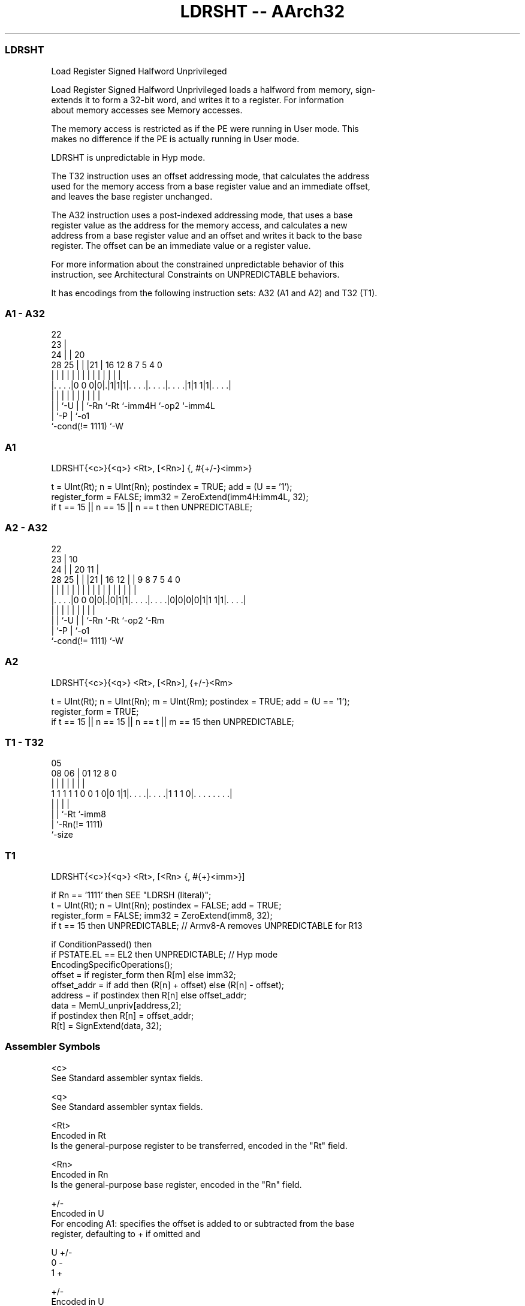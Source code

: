 .nh
.TH "LDRSHT -- AArch32" "7" " "  "instruction" "general"
.SS LDRSHT
 Load Register Signed Halfword Unprivileged

 Load Register Signed Halfword Unprivileged loads a halfword from memory, sign-
 extends it to form a 32-bit word, and writes it to a register. For information
 about memory accesses see Memory accesses.

 The memory access is restricted as if the PE were running in User mode. This
 makes no difference if the PE is actually running in User mode.

 LDRSHT is unpredictable in Hyp mode.

 The T32 instruction uses an offset addressing mode, that calculates the address
 used for the memory access from a base register value and an immediate offset,
 and leaves the base register unchanged.

 The A32 instruction uses a post-indexed addressing mode, that uses a base
 register value as the address for the memory access, and calculates a new
 address from a base register value and an offset and writes it back to the base
 register. The offset can be an immediate value or a register value.

 For more information about the constrained unpredictable behavior of this
 instruction, see Architectural Constraints on UNPREDICTABLE behaviors.


It has encodings from the following instruction sets:  A32 (A1 and A2) and  T32 (T1).

.SS A1 - A32
 
                     22                                            
                   23 |                                            
                 24 | |  20                                        
         28    25 | | |21 |      16      12       8 7   5 4       0
          |     | | | | | |       |       |       | |   | |       |
  |. . . .|0 0 0|0|.|1|1|1|. . . .|. . . .|. . . .|1|1 1|1|. . . .|
  |             | |   | | |       |       |         |     |
  |             | `-U | | `-Rn    `-Rt    `-imm4H   `-op2 `-imm4L
  |             `-P   | `-o1
  `-cond(!= 1111)     `-W
  
  
 
.SS A1
 
 LDRSHT{<c>}{<q>} <Rt>, [<Rn>] {, #{+/-}<imm>}
 
 t = UInt(Rt);  n = UInt(Rn);  postindex = TRUE;  add = (U == '1');
 register_form = FALSE;  imm32 = ZeroExtend(imm4H:imm4L, 32);
 if t == 15 || n == 15 || n == t then UNPREDICTABLE;
.SS A2 - A32
 
                     22                                            
                   23 |                      10                    
                 24 | |  20                11 |                    
         28    25 | | |21 |      16      12 | | 9 8 7   5 4       0
          |     | | | | | |       |       | | | | | |   | |       |
  |. . . .|0 0 0|0|.|0|1|1|. . . .|. . . .|0|0|0|0|1|1 1|1|. . . .|
  |             | |   | | |       |                 |     |
  |             | `-U | | `-Rn    `-Rt              `-op2 `-Rm
  |             `-P   | `-o1
  `-cond(!= 1111)     `-W
  
  
 
.SS A2
 
 LDRSHT{<c>}{<q>} <Rt>, [<Rn>], {+/-}<Rm>
 
 t = UInt(Rt);  n = UInt(Rn);  m = UInt(Rm);  postindex = TRUE;  add = (U == '1');
 register_form = TRUE;
 if t == 15 || n == 15 || n == t || m == 15 then UNPREDICTABLE;
.SS T1 - T32
 
                                                                   
                                                                   
                         05                                        
                   08  06 |      01      12       8               0
                    |   | |       |       |       |               |
   1 1 1 1 1 0 0 1 0|0 1|1|. . . .|. . . .|1 1 1 0|. . . . . . . .|
                    |     |       |               |
                    |     |       `-Rt            `-imm8
                    |     `-Rn(!= 1111)
                    `-size
  
  
 
.SS T1
 
 LDRSHT{<c>}{<q>} <Rt>, [<Rn> {, #{+}<imm>}]
 
 if Rn == '1111' then SEE "LDRSH (literal)";
 t = UInt(Rt);  n = UInt(Rn);  postindex = FALSE;  add = TRUE;
 register_form = FALSE;  imm32 = ZeroExtend(imm8, 32);
 if t == 15 then UNPREDICTABLE; // Armv8-A removes UNPREDICTABLE for R13
 
 if ConditionPassed() then
     if PSTATE.EL == EL2 then UNPREDICTABLE;               // Hyp mode
     EncodingSpecificOperations();
     offset = if register_form then R[m] else imm32;
     offset_addr = if add then (R[n] + offset) else (R[n] - offset);
     address = if postindex then R[n] else offset_addr;
     data = MemU_unpriv[address,2];
     if postindex then R[n] = offset_addr;
     R[t] = SignExtend(data, 32);
 

.SS Assembler Symbols

 <c>
  See Standard assembler syntax fields.

 <q>
  See Standard assembler syntax fields.

 <Rt>
  Encoded in Rt
  Is the general-purpose register to be transferred, encoded in the "Rt" field.

 <Rn>
  Encoded in Rn
  Is the general-purpose base register, encoded in the "Rn" field.

 +/-
  Encoded in U
  For encoding A1: specifies the offset is added to or subtracted from the base
  register, defaulting to + if omitted and

  U +/- 
  0 -   
  1 +   

 +/-
  Encoded in U
  For encoding A2: specifies the index register is added to or subtracted from
  the base register, defaulting to + if omitted and

  U +/- 
  0 -   
  1 +   

 <Rm>
  Encoded in Rm
  Is the general-purpose index register, encoded in the "Rm" field.

 +
  Specifies the offset is added to the base register.

 <imm>
  Encoded in imm4H:imm4L
  For encoding A1: is the 8-bit unsigned immediate byte offset, in the range 0
  to 255, defaulting to 0 if omitted, and encoded in the "imm4H:imm4L" field.

 <imm>
  Encoded in imm8
  For encoding T1: is an optional 8-bit unsigned immediate byte offset, in the
  range 0 to 255, defaulting to 0 and encoded in the "imm8" field.



.SS Operation

 if ConditionPassed() then
     if PSTATE.EL == EL2 then UNPREDICTABLE;               // Hyp mode
     EncodingSpecificOperations();
     offset = if register_form then R[m] else imm32;
     offset_addr = if add then (R[n] + offset) else (R[n] - offset);
     address = if postindex then R[n] else offset_addr;
     data = MemU_unpriv[address,2];
     if postindex then R[n] = offset_addr;
     R[t] = SignExtend(data, 32);


.SS Operational Notes

 
 If CPSR.DIT is 1, the timing of this instruction is insensitive to the value of the data being loaded or stored.
